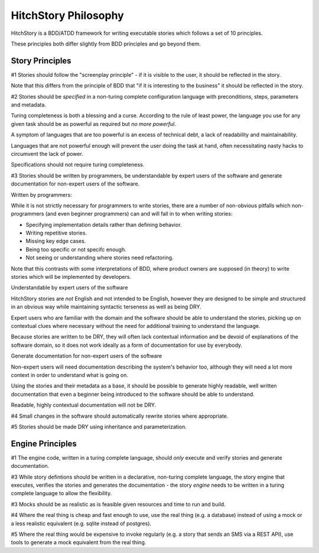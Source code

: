 HitchStory Philosophy
=====================

HitchStory is a BDD/ATDD framework for writing executable stories which follows a set of 10 principles.

These principles both differ slightly from BDD principles and go beyond them.


Story Principles
----------------

#1 Stories should follow the "screenplay principle" - if it is visible to the user, it should be reflected in the story.

Note that this differs from the principle of BDD that "if it is interesting to the business" it should be reflected in the story.

#2 Stories should be *specified* in a non-turing complete configuration language with preconditions, steps, parameters and metadata.

Turing completeness is both a blessing and a curse. According to the rule of least power, the language you use for any given task should
be as powerful as required but *no more powerful*.

A symptom of languages that are too powerful is an excess of technical debt, a lack of readability and maintainability.

Languages that are not powerful enough will prevent the user doing the task at hand, often necessitating nasty hacks to circumvent the lack of power.

Specifications should not require turing completeness.

#3 Stories should be written by programmers, be understandable by expert users of the software and generate documentation for non-expert users of the software.

Written by programmers:

While it is not strictly necessary for programmers to write stories, there are a number of non-obvious pitfalls
which non-programmers (and even beginner programmers) can and will fall in to when writing stories:

* Specifying implementation details rather than defining behavior.
* Writing repetitive stories.
* Missing key edge cases.
* Being too specific or not specifc enough.
* Not seeing or understanding where stories need refactoring.

Note that this contrasts with some interpretations of BDD, where product owners are supposed (in theory) to write stories which will be implemented by developers.

Understandable by expert users of the software

HitchStory stories are *not* English and not intended to be English, however they are designed to be simple and structured in an obvious way
while maintaining syntactic terseness as well as being DRY.

Expert users who are familiar with the domain and the software should be able to understand the stories,
picking up on contextual clues where necessary without the need for additional training to understand the language.

Because stories are written to be DRY, they will often lack contextual information and be devoid of explanations of the software domain,
so it does not work ideally as a form of documentation for use by everybody.

Generate documentation for non-expert users of the software

Non-expert users will need documentation describing the system's behavior too, although they will need a lot more context in order to
understand what is going on.

Using the stories and their metadata as a base, it should be possible to generate highly readable, well written documentation
that even a beginner being introduced to the software should be able to understand.

Readable, highly contextual documentation will not be DRY.



#4 Small changes in the software should automatically rewrite stories where appropriate.

#5 Stories should be made DRY using inheritance and parameterization.



Engine Principles
-----------------

#1 The engine code, written in a turing complete language, should *only* execute and verify stories and generate documentation.

#3 While story defintions should be written in a declarative, non-turing complete language, the story engine that executes, verifies the stories and generates the documentation - the story *engine* needs to be written in a turing complete language to allow the flexibility.

#3 Mocks should be as realistic as is feasible given resources and time to run and build.

#4 Where the real thing is cheap and fast enough to use, use the real thing (e.g. a database) instead of using a mock or a less realistic equivalent (e.g. sqlite instead of postgres).

#5 Where the real thing would be expensive to invoke regularly (e.g. a story that sends an SMS via a REST API), use tools to generate a mock equivalent from the real thing.

